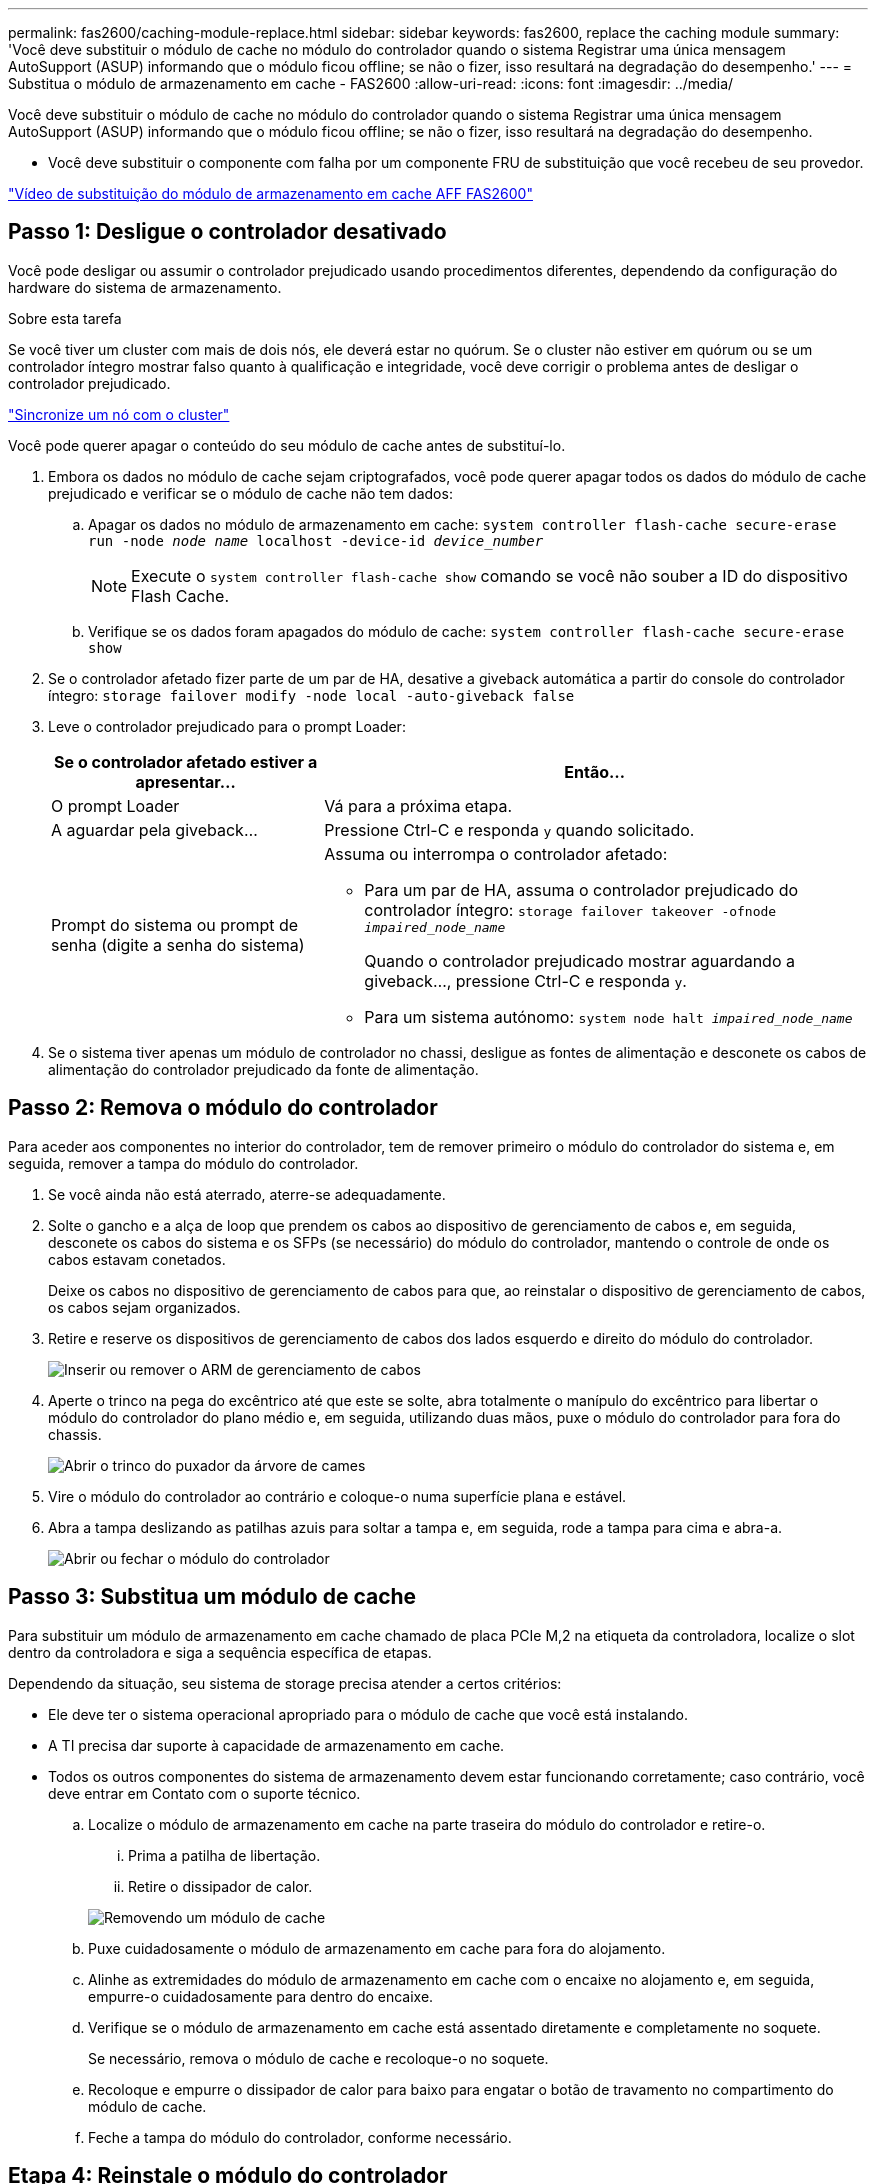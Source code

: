 ---
permalink: fas2600/caching-module-replace.html 
sidebar: sidebar 
keywords: fas2600, replace the caching module 
summary: 'Você deve substituir o módulo de cache no módulo do controlador quando o sistema Registrar uma única mensagem AutoSupport (ASUP) informando que o módulo ficou offline; se não o fizer, isso resultará na degradação do desempenho.' 
---
= Substitua o módulo de armazenamento em cache - FAS2600
:allow-uri-read: 
:icons: font
:imagesdir: ../media/


[role="lead"]
Você deve substituir o módulo de cache no módulo do controlador quando o sistema Registrar uma única mensagem AutoSupport (ASUP) informando que o módulo ficou offline; se não o fizer, isso resultará na degradação do desempenho.

* Você deve substituir o componente com falha por um componente FRU de substituição que você recebeu de seu provedor.


link:https://youtu.be/Rc-EQT-HAxU["Vídeo de substituição do módulo de armazenamento em cache AFF FAS2600"^]



== Passo 1: Desligue o controlador desativado

Você pode desligar ou assumir o controlador prejudicado usando procedimentos diferentes, dependendo da configuração do hardware do sistema de armazenamento.

.Sobre esta tarefa
Se você tiver um cluster com mais de dois nós, ele deverá estar no quórum. Se o cluster não estiver em quórum ou se um controlador íntegro mostrar falso quanto à qualificação e integridade, você deve corrigir o problema antes de desligar o controlador prejudicado.

link:https://docs.netapp.com/us-en/ontap/system-admin/synchronize-node-cluster-task.html?q=Quorum["Sincronize um nó com o cluster"^]

Você pode querer apagar o conteúdo do seu módulo de cache antes de substituí-lo.

. Embora os dados no módulo de cache sejam criptografados, você pode querer apagar todos os dados do módulo de cache prejudicado e verificar se o módulo de cache não tem dados:
+
.. Apagar os dados no módulo de armazenamento em cache: `system controller flash-cache secure-erase run -node _node name_ localhost -device-id _device_number_`
+

NOTE: Execute o `system controller flash-cache show` comando se você não souber a ID do dispositivo Flash Cache.

.. Verifique se os dados foram apagados do módulo de cache: `system controller flash-cache secure-erase show`


. Se o controlador afetado fizer parte de um par de HA, desative a giveback automática a partir do console do controlador íntegro: `storage failover modify -node local -auto-giveback false`
. Leve o controlador prejudicado para o prompt Loader:
+
[cols="1,2"]
|===
| Se o controlador afetado estiver a apresentar... | Então... 


 a| 
O prompt Loader
 a| 
Vá para a próxima etapa.



 a| 
A aguardar pela giveback...
 a| 
Pressione Ctrl-C e responda `y` quando solicitado.



 a| 
Prompt do sistema ou prompt de senha (digite a senha do sistema)
 a| 
Assuma ou interrompa o controlador afetado:

** Para um par de HA, assuma o controlador prejudicado do controlador íntegro: `storage failover takeover -ofnode _impaired_node_name_`
+
Quando o controlador prejudicado mostrar aguardando a giveback..., pressione Ctrl-C e responda `y`.

** Para um sistema autónomo: `system node halt _impaired_node_name_`


|===
. Se o sistema tiver apenas um módulo de controlador no chassi, desligue as fontes de alimentação e desconete os cabos de alimentação do controlador prejudicado da fonte de alimentação.




== Passo 2: Remova o módulo do controlador

Para aceder aos componentes no interior do controlador, tem de remover primeiro o módulo do controlador do sistema e, em seguida, remover a tampa do módulo do controlador.

. Se você ainda não está aterrado, aterre-se adequadamente.
. Solte o gancho e a alça de loop que prendem os cabos ao dispositivo de gerenciamento de cabos e, em seguida, desconete os cabos do sistema e os SFPs (se necessário) do módulo do controlador, mantendo o controle de onde os cabos estavam conetados.
+
Deixe os cabos no dispositivo de gerenciamento de cabos para que, ao reinstalar o dispositivo de gerenciamento de cabos, os cabos sejam organizados.

. Retire e reserve os dispositivos de gerenciamento de cabos dos lados esquerdo e direito do módulo do controlador.
+
image::../media/drw_25xx_cable_management_arm.png[Inserir ou remover o ARM de gerenciamento de cabos]

. Aperte o trinco na pega do excêntrico até que este se solte, abra totalmente o manípulo do excêntrico para libertar o módulo do controlador do plano médio e, em seguida, utilizando duas mãos, puxe o módulo do controlador para fora do chassis.
+
image::../media/drw_2240_x_opening_cam_latch.png[Abrir o trinco do puxador da árvore de cames]

. Vire o módulo do controlador ao contrário e coloque-o numa superfície plana e estável.
. Abra a tampa deslizando as patilhas azuis para soltar a tampa e, em seguida, rode a tampa para cima e abra-a.
+
image::../media/drw_2600_opening_pcm_cover.png[Abrir ou fechar o módulo do controlador]





== Passo 3: Substitua um módulo de cache

Para substituir um módulo de armazenamento em cache chamado de placa PCIe M,2 na etiqueta da controladora, localize o slot dentro da controladora e siga a sequência específica de etapas.

Dependendo da situação, seu sistema de storage precisa atender a certos critérios:

* Ele deve ter o sistema operacional apropriado para o módulo de cache que você está instalando.
* A TI precisa dar suporte à capacidade de armazenamento em cache.
* Todos os outros componentes do sistema de armazenamento devem estar funcionando corretamente; caso contrário, você deve entrar em Contato com o suporte técnico.
+
.. Localize o módulo de armazenamento em cache na parte traseira do módulo do controlador e retire-o.
+
... Prima a patilha de libertação.
... Retire o dissipador de calor.




+
image::../media/drw_2600_fcache_repl_animated_gif.png[Removendo um módulo de cache]

+
.. Puxe cuidadosamente o módulo de armazenamento em cache para fora do alojamento.
.. Alinhe as extremidades do módulo de armazenamento em cache com o encaixe no alojamento e, em seguida, empurre-o cuidadosamente para dentro do encaixe.
.. Verifique se o módulo de armazenamento em cache está assentado diretamente e completamente no soquete.
+
Se necessário, remova o módulo de cache e recoloque-o no soquete.

.. Recoloque e empurre o dissipador de calor para baixo para engatar o botão de travamento no compartimento do módulo de cache.
.. Feche a tampa do módulo do controlador, conforme necessário.






== Etapa 4: Reinstale o módulo do controlador

Depois de substituir os componentes no módulo do controlador, volte a instalá-lo no chassis.

. Se ainda não o tiver feito, substitua a tampa no módulo do controlador.
. Alinhe a extremidade do módulo do controlador com a abertura no chassis e, em seguida, empurre cuidadosamente o módulo do controlador até meio do sistema.
+

NOTE: Não introduza completamente o módulo do controlador no chassis até ser instruído a fazê-lo.

. Recable o sistema, conforme necessário.
+
Se você removeu os conversores de Mídia (QSFPs ou SFPs), lembre-se de reinstalá-los se você estiver usando cabos de fibra ótica.

. Conclua a reinstalação do módulo do controlador:
+
[cols="1,2"]
|===
| Se o seu sistema estiver em... | Em seguida, execute estas etapas... 


 a| 
Um par de HA
 a| 
O módulo do controlador começa a arrancar assim que estiver totalmente assente no chassis.

.. Com a alavanca do came na posição aberta, empurre firmemente o módulo do controlador até que ele atenda ao plano médio e esteja totalmente assentado e, em seguida, feche a alavanca do came para a posição travada.
+

NOTE: Não utilize força excessiva ao deslizar o módulo do controlador para dentro do chassis para evitar danificar os conetores.

+
O controlador começa a arrancar assim que estiver sentado no chassis.

.. Se ainda não o tiver feito, reinstale o dispositivo de gerenciamento de cabos.
.. Prenda os cabos ao dispositivo de gerenciamento de cabos com o gancho e a alça de loop.




 a| 
Uma configuração autônoma
 a| 
.. Com a alavanca do came na posição aberta, empurre firmemente o módulo do controlador até que ele atenda ao plano médio e esteja totalmente assentado e, em seguida, feche a alavanca do came para a posição travada.
+

NOTE: Não utilize força excessiva ao deslizar o módulo do controlador para dentro do chassis para evitar danificar os conetores.

+
O controlador começa a arrancar assim que estiver sentado no chassis.

.. Se ainda não o tiver feito, reinstale o dispositivo de gerenciamento de cabos.
.. Prenda os cabos ao dispositivo de gerenciamento de cabos com o gancho e a alça de loop.
.. Volte a ligar os cabos de alimentação às fontes de alimentação e às fontes de alimentação e, em seguida, ligue a alimentação para iniciar o processo de arranque.


|===




== Passo 5: Devolva a peça com falha ao NetApp

Devolva a peça com falha ao NetApp, conforme descrito nas instruções de RMA fornecidas com o kit. Consulte a https://mysupport.netapp.com/site/info/rma["Devolução de peças e substituições"] página para obter mais informações.
